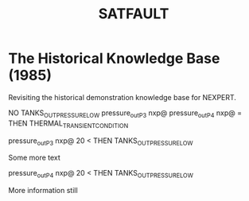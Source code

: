 #+TITLE: SATFAULT

* The Historical Knowledge Base (1985)
Revisiting the historical demonstration knowledge base for NEXPERT.


#+BEGIN_RULE
NO TANKS_OUT_PRESSURE_LOW
pressure_out_P3 nxp@ pressure_out_P4 nxp@ =
THEN THERMAL_TRANSIENT_CONDITION
#+END_RULE

#+BEGIN_RULE
pressure_out_P3 nxp@ 20 <
THEN TANKS_OUT_PRESSURE_LOW
#+END_RULE

Some more text

#+BEGIN_RULE data_capture_2
pressure_out_P4 nxp@ 20 <
THEN TANKS_OUT_PRESSURE_LOW
#+END_RULE

More information still


